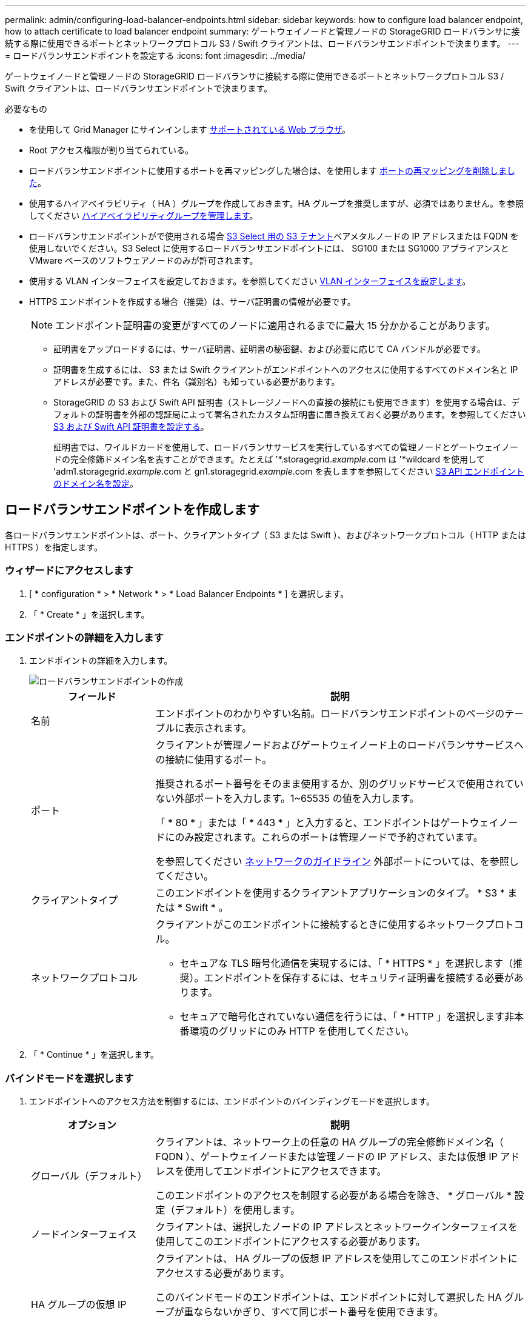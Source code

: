 ---
permalink: admin/configuring-load-balancer-endpoints.html 
sidebar: sidebar 
keywords: how to configure load balancer endpoint, how to attach certificate to load balancer endpoint 
summary: ゲートウェイノードと管理ノードの StorageGRID ロードバランサに接続する際に使用できるポートとネットワークプロトコル S3 / Swift クライアントは、ロードバランサエンドポイントで決まります。 
---
= ロードバランサエンドポイントを設定する
:icons: font
:imagesdir: ../media/


[role="lead"]
ゲートウェイノードと管理ノードの StorageGRID ロードバランサに接続する際に使用できるポートとネットワークプロトコル S3 / Swift クライアントは、ロードバランサエンドポイントで決まります。

.必要なもの
* を使用して Grid Manager にサインインします xref:../admin/web-browser-requirements.adoc[サポートされている Web ブラウザ]。
* Root アクセス権限が割り当てられている。
* ロードバランサエンドポイントに使用するポートを再マッピングした場合は、を使用します xref:../maintain/removing-port-remaps.adoc[ポートの再マッピングを削除しました]。
* 使用するハイアベイラビリティ（ HA ）グループを作成しておきます。HA グループを推奨しますが、必須ではありません。を参照してください xref:managing-high-availability-groups.adoc[ハイアベイラビリティグループを管理します]。
* ロードバランサエンドポイントがで使用される場合 xref:../admin/manage-s3-select-for-tenant-accounts.adoc[S3 Select 用の S3 テナント]ベアメタルノードの IP アドレスまたは FQDN を使用しないでください。S3 Select に使用するロードバランサエンドポイントには、 SG100 または SG1000 アプライアンスと VMware ベースのソフトウェアノードのみが許可されます。
* 使用する VLAN インターフェイスを設定しておきます。を参照してください xref:configure-vlan-interfaces.adoc[VLAN インターフェイスを設定します]。
* HTTPS エンドポイントを作成する場合（推奨）は、サーバ証明書の情報が必要です。
+

NOTE: エンドポイント証明書の変更がすべてのノードに適用されるまでに最大 15 分かかることがあります。

+
** 証明書をアップロードするには、サーバ証明書、証明書の秘密鍵、および必要に応じて CA バンドルが必要です。
** 証明書を生成するには、 S3 または Swift クライアントがエンドポイントへのアクセスに使用するすべてのドメイン名と IP アドレスが必要です。また、件名（識別名）も知っている必要があります。
** StorageGRID の S3 および Swift API 証明書（ストレージノードへの直接の接続にも使用できます）を使用する場合は、デフォルトの証明書を外部の認証局によって署名されたカスタム証明書に置き換えておく必要があります。を参照してくださいxref:../admin/configuring-custom-server-certificate-for-storage-node-or-clb.adoc[S3 および Swift API 証明書を設定する]。
+
証明書では、ワイルドカードを使用して、ロードバランササービスを実行しているすべての管理ノードとゲートウェイノードの完全修飾ドメイン名を表すことができます。たとえば '*.storagegrid._example_.com は '*wildcard を使用して 'adm1.storagegrid._example_.com と gn1.storagegrid._example_.com を表しますを参照してください xref:configuring-s3-api-endpoint-domain-names.adoc[S3 API エンドポイントのドメイン名を設定]。







== ロードバランサエンドポイントを作成します

各ロードバランサエンドポイントは、ポート、クライアントタイプ（ S3 または Swift ）、およびネットワークプロトコル（ HTTP または HTTPS ）を指定します。



=== ウィザードにアクセスします

. [ * configuration * > * Network * > * Load Balancer Endpoints * ] を選択します。
. 「 * Create * 」を選択します。




=== エンドポイントの詳細を入力します

. エンドポイントの詳細を入力します。
+
image::../media/load_balancer_endpoint_create_http.png[ロードバランサエンドポイントの作成]

+
[cols="1a,3a"]
|===
| フィールド | 説明 


 a| 
名前
 a| 
エンドポイントのわかりやすい名前。ロードバランサエンドポイントのページのテーブルに表示されます。



 a| 
ポート
 a| 
クライアントが管理ノードおよびゲートウェイノード上のロードバランササービスへの接続に使用するポート。

推奨されるポート番号をそのまま使用するか、別のグリッドサービスで使用されていない外部ポートを入力します。1~65535 の値を入力します。

「 * 80 * 」または「 * 443 * 」と入力すると、エンドポイントはゲートウェイノードにのみ設定されます。これらのポートは管理ノードで予約されています。

を参照してください xref:../network/index.adoc[ネットワークのガイドライン] 外部ポートについては、を参照してください。



 a| 
クライアントタイプ
 a| 
このエンドポイントを使用するクライアントアプリケーションのタイプ。 * S3 * または * Swift * 。



 a| 
ネットワークプロトコル
 a| 
クライアントがこのエンドポイントに接続するときに使用するネットワークプロトコル。

** セキュアな TLS 暗号化通信を実現するには、「 * HTTPS * 」を選択します（推奨）。エンドポイントを保存するには、セキュリティ証明書を接続する必要があります。
** セキュアで暗号化されていない通信を行うには、「 * HTTP 」を選択します非本番環境のグリッドにのみ HTTP を使用してください。


|===
. 「 * Continue * 」を選択します。




=== バインドモードを選択します

. エンドポイントへのアクセス方法を制御するには、エンドポイントのバインディングモードを選択します。
+
[cols="1a,3a"]
|===
| オプション | 説明 


 a| 
グローバル（デフォルト）
 a| 
クライアントは、ネットワーク上の任意の HA グループの完全修飾ドメイン名（ FQDN ）、ゲートウェイノードまたは管理ノードの IP アドレス、または仮想 IP アドレスを使用してエンドポイントにアクセスできます。

このエンドポイントのアクセスを制限する必要がある場合を除き、 * グローバル * 設定（デフォルト）を使用します。



 a| 
ノードインターフェイス
 a| 
クライアントは、選択したノードの IP アドレスとネットワークインターフェイスを使用してこのエンドポイントにアクセスする必要があります。



 a| 
HA グループの仮想 IP
 a| 
クライアントは、 HA グループの仮想 IP アドレスを使用してこのエンドポイントにアクセスする必要があります。

このバインドモードのエンドポイントは、エンドポイントに対して選択した HA グループが重ならないかぎり、すべて同じポート番号を使用できます。

このモードのエンドポイントは、エンドポイントに対して選択したインターフェイスが重ならないかぎり、すべて同じポート番号を使用できます。

|===
+

NOTE: 複数のエンドポイントで同じポートを使用する場合、 HA グループの仮想 IP * モードを使用するエンドポイントは、 * ノードインターフェイス * モードを使用するエンドポイントよりも優先されます。これにより、 * グローバル * モードを使用するエンドポイントは無効になります。

. ノードインターフェイス * を選択した場合は、このエンドポイントに関連付ける管理ノードまたはゲートウェイノードごとに 1 つ以上のノードインターフェイスを選択します。
+
image::../media/load_balancer_endpoint_node_interfaces_binding_mode.png[エンドポイントノードインターフェイスのバインディングモード]

. HA グループの仮想 IP * を選択した場合は、 1 つ以上の HA グループを選択します。
+
image::../media/load_balancer_endpoint_ha_group_vips_binding_mode.png[エンドポイント HA グループ VIP バインドモード]

. HTTP * エンドポイントを作成する場合、証明書を接続する必要はありません。Create * を選択して、新しいロードバランサエンドポイントを追加します。次に、に進みます <<After-you-finish,完了後>>。それ以外の場合は、「 * Continue * 」を選択して証明書を添付します。




=== 証明書を添付します

. * HTTPS * エンドポイントを作成する場合は、エンドポイントに接続するセキュリティ証明書のタイプを選択します。
+
この証明書は、 S3 および Swift クライアントと、管理ノードまたはゲートウェイノード上のロードバランササービスの間の接続を保護します。

+
** * 証明書のアップロード * 。アップロードするカスタム証明書がある場合は、このオプションを選択します。
** * 証明書の生成 * 。カスタム証明書の生成に必要な値がある場合は、このオプションを選択します。
** * StorageGRID S3 および Swift 証明書を使用 * 。グローバルな S3 および Swift API 証明書を使用する場合は、このオプションを選択します。この証明書は、ストレージノードへの直接接続にも使用できます。
+
グリッド CA によって署名されたデフォルトの S3 および Swift API 証明書を、外部の認証局によって署名されたカスタム証明書で置き換えないと、このオプションは選択できません。を参照してくださいxref:../admin/configuring-custom-server-certificate-for-storage-node-or-clb.adoc[S3 および Swift API 証明書を設定する]。



. StorageGRID S3 および Swift 証明書を使用しない場合は、証明書をアップロードまたは生成します。
+
[role="tabbed-block"]
====
.証明書をアップロードする
--
.. [ 証明書のアップロード ] を選択します。
.. 必要なサーバ証明書ファイルをアップロードします。
+
*** * サーバ証明書 * ： PEM エンコードのカスタムサーバ証明書ファイル。
*** *Certificate private key*: カスタムサーバ証明書の秘密鍵ファイル (`.key`) 。
+

NOTE: EC 秘密鍵は 224 ビット以上である必要があります。RSA 秘密鍵は 2048 ビット以上にする必要があります。

*** *CA Bundle* ：各中間発行認証局（ CA ）の証明書を含む単一のオプションファイル。このファイルには、 PEM でエンコードされた各 CA 証明書ファイルが、証明書チェーンの順序で連結して含まれている必要があります。


.. [ * 証明書の詳細 * ] を展開して、アップロードした各証明書のメタデータを表示します。オプションの CA バンドルをアップロードした場合は、各証明書が独自のタブに表示されます。
+
*** 証明書ファイルを保存するには、 * 証明書のダウンロード * を選択します。証明書バンドルを保存するには、 * CA バンドルのダウンロード * を選択します。
+
証明書ファイルの名前とダウンロード先を指定します。ファイルに拡張子「 .pem 」を付けて保存します。

+
例： 'storagegrid_certificate.pem

*** 証明書の内容をコピーして他の場所に貼り付けるには、 * 証明書の PEM のコピー * または * CA バンドル PEM のコピー * を選択してください。


.. 「 * Create * 」を選択します。+ ロードバランサエンドポイントが作成された。カスタム証明書は、 S3 / Swift クライアントとエンドポイントの間の以降のすべての新しい接続に使用されます。


--
.証明書の生成
--
.. [* 証明書の生成 * ] を選択します。
.. 証明書情報を指定します。
+
*** * Domain name * ：証明書に含める 1 つ以上の完全修飾ドメイン名。複数のドメイン名を表すには、ワイルドカードとして * を使用します。
*** *IP* ：証明書に含める 1 つ以上の IP アドレス。
*** * 件名 * ：証明書所有者の X.509 サブジェクトまたは識別名（ DN ）。
*** *days valid*: 証明書の有効期限が切れる作成後の日数


.. [*Generate （生成） ] を選択します
.. 生成された証明書のメタデータを表示するには、 [ 証明書の詳細 ] を選択します。
+
*** 証明書ファイルを保存するには、 [ 証明書のダウンロード ] を選択します。
+
証明書ファイルの名前とダウンロード先を指定します。ファイルに拡張子「 .pem 」を付けて保存します。

+
例： 'storagegrid_certificate.pem

*** 証明書の内容をコピーして他の場所に貼り付けるには、 * 証明書の PEM をコピー * を選択します。


.. 「 * Create * 」を選択します。
+
ロードバランサエンドポイントが作成されます。カスタム証明書は、 S3 / Swift クライアントとこのエンドポイントの間の以降のすべての新しい接続に使用されます。



--
====




=== 完了後

. ドメインネームシステム（ DNS ）を使用する場合は、 DNS に、クライアントが接続に使用する各 IP アドレスに StorageGRID の完全修飾ドメイン名を関連付けるレコードが含まれていることを確認します。
+
DNS レコードに入力する IP アドレスは、負荷分散ノードの HA グループを使用しているかどうかによって異なります。

+
** HA グループを設定している場合、クライアントはその HA グループの仮想 IP アドレスに接続します。
** HA グループを使用していない場合、クライアントは、いずれかのゲートウェイノードまたは管理ノードの IP アドレスを使用して StorageGRID ロードバランササービスに接続します。
+
また、 DNS レコードが、ワイルドカード名を含む、必要なすべてのエンドポイントドメイン名を参照していることを確認する必要があります。



. エンドポイントへの接続に必要な情報を S3 クライアントと Swift クライアントに提供します。
+
** ポート番号
** 完全修飾ドメイン名または IP アドレス
** 必要な証明書の詳細






== ロードバランサエンドポイントを表示および編集します

既存のロードバランサエンドポイントの詳細を表示できます。これには、セキュアなエンドポイントの証明書メタデータも含まれます。また、エンドポイントの名前またはバインドモードを変更して、関連付けられている証明書を更新することもできます。

サービスタイプ（ S3 または Swift ）、ポート、またはプロトコル（ HTTP または HTTPS ）を変更することはできません。

* すべてのロードバランサエンドポイントの基本情報を表示するには、 Load Balancer Endpoints ページのテーブルを確認します。
+
image::../media/load_balancer_endpoint_table.png[ロードバランサエンドポイントテーブル]

* 証明書メタデータを含む、特定のエンドポイントに関するすべての詳細を表示するには、テーブルでエンドポイントの名前を選択します。
+
image::../media/load_balancer_endpoint_details.png[ロードバランサエンドポイントの詳細]

* エンドポイントを編集するには、 [ ロードバランサエンドポイント（ Load Balancer Endpoints ） ] ページの [ * アクション * （ * Actions * ） ] メニューを使用するか、特定のエンドポイントの詳細ページを使用します。
+

IMPORTANT: エンドポイントの編集後、変更がすべてのノードに適用されるまでに最大 15 分かかる場合があります。

+
[cols="1a, 2a,2a"]
|===
| タスク | [ アクション ] メニュー | 詳細ページ 


 a| 
エンドポイント名を編集します
 a| 
.. エンドポイントのチェックボックスを選択します。
.. [ * アクション * > * エンドポイント名の編集 * ] を選択します。
.. 新しい名前を入力します。
.. [ 保存（ Save ） ] を選択します。

 a| 
.. エンドポイント名を選択して詳細を表示します。
.. 編集アイコンを選択します image:../media/icon_edit_tm.png["編集アイコン"]。
.. 新しい名前を入力します。
.. [ 保存（ Save ） ] を選択します。




 a| 
エンドポイントバインドモードを編集します
 a| 
.. エンドポイントのチェックボックスを選択します。
.. [ * アクション * （ Actions * ） ] > [ * エンドポイントバインドモードの編集（ Edit Endpoint binding mode ） ]
.. 必要に応じて、バインドモードを更新します。
.. 「変更を保存」を選択します。

 a| 
.. エンドポイント名を選択して詳細を表示します。
.. 「 * バインドモードを編集」を選択します。
.. 必要に応じて、バインドモードを更新します。
.. 「変更を保存」を選択します。




 a| 
エンドポイント証明書を編集します
 a| 
.. エンドポイントのチェックボックスを選択します。
.. [ * アクション * > * エンドポイント証明書の編集 * ] を選択します。
.. 必要に応じて、新しいカスタム証明書をアップロードまたは生成するか、グローバルな S3 および Swift 証明書の使用を開始します。
.. 「変更を保存」を選択します。

 a| 
.. エンドポイント名を選択して詳細を表示します。
.. [ * 証明書 * ] タブを選択します。
.. [ 証明書の編集 ] を選択します。
.. 必要に応じて、新しいカスタム証明書をアップロードまたは生成するか、グローバルな S3 および Swift 証明書の使用を開始します。
.. 「変更を保存」を選択します。


|===




== ロードバランサエンドポイントを削除する

[* アクション * （ Actions * ） ] メニューを使用して 1 つ以上のエンドポイントを削除するか、または詳細ページから 1 つのエンドポイントを削除できます。


IMPORTANT: クライアントの停止を回避するには、影響を受ける S3 または Swift クライアントアプリケーションを更新してからロードバランサエンドポイントを削除します。各クライアントを更新して、別のロードバランサエンドポイントに割り当てられたポートを使用して接続します。必要な証明書情報も必ず更新してください。

* 1 つ以上のエンドポイントを削除するには、次の手順
+
.. Load Balancer ページで、削除する各エンドポイントのチェックボックスを選択します。
.. * アクション * > * 削除 * を選択します。
.. 「 * OK 」を選択します。


* 詳細ページから 1 つのエンドポイントを削除します。
+
.. Load Balancer （ロードバランサ）ページから。エンドポイント名を選択します。
.. 詳細ページで「 * 削除」を選択します。
.. 「 * OK 」を選択します。




